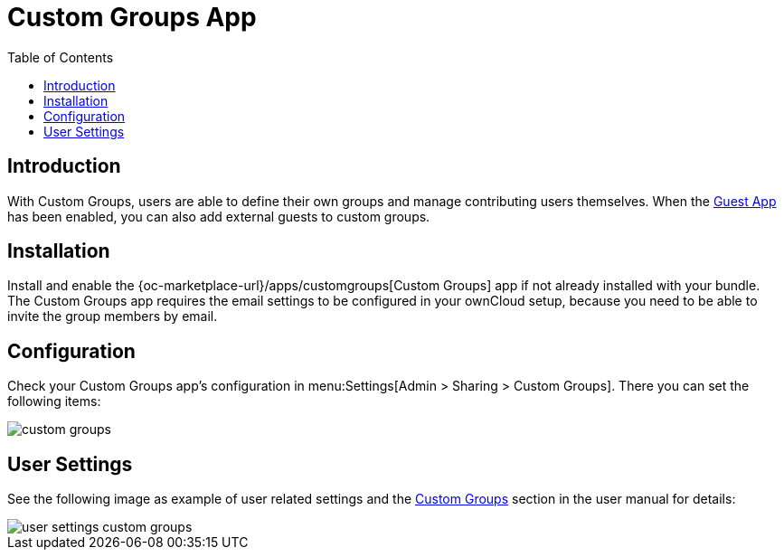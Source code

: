= Custom Groups App
:toc: right

:description: With Custom Groups, users are able to define their own groups and manage contributing users themselves.

== Introduction

{description} When the xref:configuration/user/guest_app.adoc[Guest App] has been enabled, you can also add external guests to custom groups.

== Installation

Install and enable the {oc-marketplace-url}/apps/customgroups[Custom Groups] app if not already installed with your bundle. The Custom Groups app requires the email settings to be configured in your ownCloud setup, because you need to be able to invite the group members by email.

== Configuration

Check your Custom Groups app's configuration in menu:Settings[Admin > Sharing > Custom Groups]. There you can set the following items:

image::configuration/user/custom_groups/custom_groups.png[]

== User Settings

See the following image as example of user related settings and the xref:next@webui:classic_ui:files/webgui/custom_groups.adoc[Custom Groups] section in the user manual for details:

image::configuration/user/custom_groups/user_settings_custom_groups.png[]
